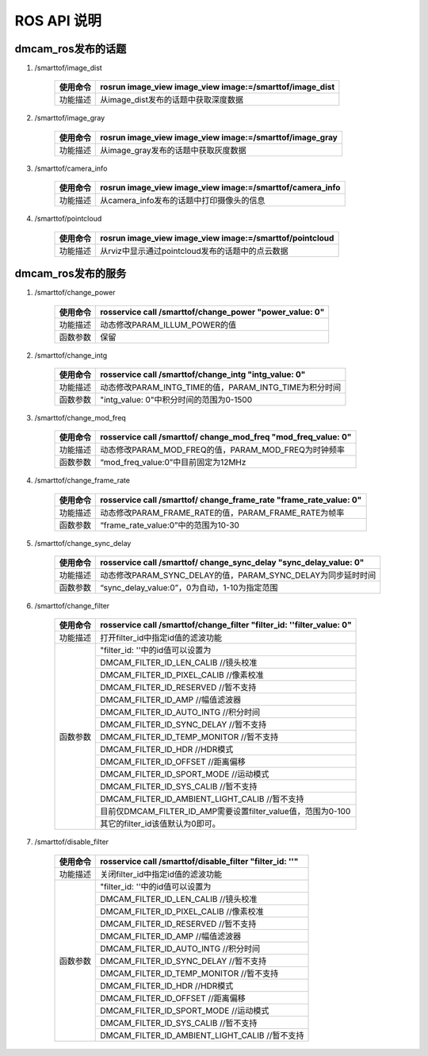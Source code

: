 ROS API 说明
=======================

dmcam_ros发布的话题
+++++++++++++++++++

#. \/smarttof\/image_dist

    +---------+----------------------------------------------------------+
    |使用命令 |  rosrun image_view image_view image:=/smarttof/image_dist|
    +=========+==========================================================+
    |功能描述 | 从image_dist发布的话题中获取深度数据                     |
    +---------+----------------------------------------------------------+

#. \/smarttof\/image_gray

    +---------+----------------------------------------------------------+
    |使用命令 |  rosrun image_view image_view image:=/smarttof/image_gray|
    +=========+==========================================================+
    |功能描述 | 从image_gray发布的话题中获取灰度数据                     |
    +---------+----------------------------------------------------------+

#. \/smarttof\/camera_info

    +---------+-----------------------------------------------------------+
    |使用命令 |  rosrun image_view image_view image:=/smarttof/camera_info|
    +=========+===========================================================+
    |功能描述 | 从camera_info发布的话题中打印摄像头的信息                 |
    +---------+-----------------------------------------------------------+

#. \/smarttof\/pointcloud

    +---------+----------------------------------------------------------+
    |使用命令 |  rosrun image_view image_view image:=/smarttof/pointcloud|
    +=========+==========================================================+
    |功能描述 | 从rviz中显示通过pointcloud发布的话题中的点云数据         |
    +---------+----------------------------------------------------------+

dmcam_ros发布的服务
+++++++++++++++++++

#. \/smarttof\/change_power

    +---------+------------------------------------------------------------+
    |使用命令 |  rosservice call /smarttof/change_power "power_value: 0"   |
    +=========+============================================================+
    |功能描述 |  动态修改PARAM_ILLUM_POWER的值                             |
    +---------+------------------------------------------------------------+
    |函数参数 |  保留                                                      |
    +---------+------------------------------------------------------------+

#. \/smarttof\/change_intg

    +---------+------------------------------------------------------------+
    |使用命令 |  rosservice call /smarttof/change_intg "intg_value: 0"     |
    +=========+============================================================+
    |功能描述 |  动态修改PARAM_INTG_TIME的值，PARAM_INTG_TIME为积分时间    |
    +---------+------------------------------------------------------------+
    |函数参数 |  "intg_value: 0"中积分时间的范围为0-1500                   |
    +---------+------------------------------------------------------------+

#. \/smarttof\/change_mod_freq

    +---------+----------------------------------------------------------------+
    |使用命令 |  rosservice call /smarttof/ change_mod_freq "mod_freq_value: 0"|
    +=========+================================================================+
    |功能描述 |  动态修改PARAM_MOD_FREQ的值，PARAM_MOD_FREQ为时钟频率          |
    +---------+----------------------------------------------------------------+
    |函数参数 |  “mod_freq_value:0”中目前固定为12MHz                           |
    +---------+----------------------------------------------------------------+
 
#. \/smarttof\/change_frame_rate

    +---------+--------------------------------------------------------------------+
    |使用命令 |  rosservice call /smarttof/ change_frame_rate "frame_rate_value: 0"|
    +=========+====================================================================+
    |功能描述 |  动态修改PARAM_FRAME_RATE的值，PARAM_FRAME_RATE为帧率              |
    +---------+--------------------------------------------------------------------+
    |函数参数 |  “frame_rate_value:0”中的范围为10-30                               |
    +---------+--------------------------------------------------------------------+

#. \/smarttof\/change_sync_delay

    +---------+---------------------------------------------------------------------+
    |使用命令 |  rosservice call /smarttof/ change_sync_delay "sync_delay_value: 0" |
    +=========+=====================================================================+
    |功能描述 |  动态修改PARAM_SYNC_DELAY的值，PARAM_SYNC_DELAY为同步延时时间       |
    +---------+---------------------------------------------------------------------+
    |函数参数 |  “sync_delay_value:0”，0为自动，1-10为指定范围                      |
    +---------+---------------------------------------------------------------------+

#. \/smarttof\/change_filter

    +---------+---------------------------------------------------------------------------+
    |使用命令 |  rosservice call /smarttof/change_filter  "filter_id: ''filter_value: 0"  |
    +=========+===========================================================================+
    |功能描述 |  打开filter_id中指定id值的滤波功能                                        |
    +---------+---------------------------------------------------------------------------+
    |函数参数 |  "filter_id: ''中的id值可以设置为                                         |
    |         +---------------------------------------------------------------------------+
    |         |  DMCAM_FILTER_ID_LEN_CALIB //镜头校准                                     |
    |         +---------------------------------------------------------------------------+
    |         |  DMCAM_FILTER_ID_PIXEL_CALIB //像素校准                                   |
    |         +---------------------------------------------------------------------------+
    |         | DMCAM_FILTER_ID_RESERVED //暂不支持                                       |
    |         +---------------------------------------------------------------------------+
    |         |  DMCAM_FILTER_ID_AMP //幅值滤波器                                         |
    |         +---------------------------------------------------------------------------+
    |         |  DMCAM_FILTER_ID_AUTO_INTG //积分时间                                     |
    |         +---------------------------------------------------------------------------+
    |         |  DMCAM_FILTER_ID_SYNC_DELAY //暂不支持                                    |
    |         +---------------------------------------------------------------------------+
    |         |  DMCAM_FILTER_ID_TEMP_MONITOR //暂不支持                                  |
    |         +---------------------------------------------------------------------------+
    |         |  DMCAM_FILTER_ID_HDR //HDR模式                                            |
    |         +---------------------------------------------------------------------------+
    |         |  DMCAM_FILTER_ID_OFFSET //距离偏移                                        |
    |         +---------------------------------------------------------------------------+
    |         |  DMCAM_FILTER_ID_SPORT_MODE //运动模式                                    |
    |         +---------------------------------------------------------------------------+
    |         |  DMCAM_FILTER_ID_SYS_CALIB //暂不支持                                     |
    |         +---------------------------------------------------------------------------+
    |         |  DMCAM_FILTER_ID_AMBIENT_LIGHT_CALIB //暂不支持                           |
    |         +---------------------------------------------------------------------------+
    |         |  目前仅DMCAM_FILTER_ID_AMP需要设置filter_value值，范围为0-100             |
    |         +---------------------------------------------------------------------------+
    |         |  其它的filter_id该值默认为0即可。                                         |
    +---------+---------------------------------------------------------------------------+

#. \/smarttof\/disable_filter

    +---------+---------------------------------------------------------------------------+
    |使用命令 |  rosservice call /smarttof/disable_filter "filter_id: ''"                 |
    +=========+===========================================================================+
    |功能描述 |  关闭filter_id中指定id值的滤波功能                                        |
    +---------+---------------------------------------------------------------------------+
    |函数参数 |  "filter_id: ''中的id值可以设置为                                         |
    |         +---------------------------------------------------------------------------+
    |         |  DMCAM_FILTER_ID_LEN_CALIB //镜头校准                                     |
    |         +---------------------------------------------------------------------------+
    |         |  DMCAM_FILTER_ID_PIXEL_CALIB //像素校准                                   |
    |         +---------------------------------------------------------------------------+
    |         | DMCAM_FILTER_ID_RESERVED //暂不支持                                       |
    |         +---------------------------------------------------------------------------+
    |         |  DMCAM_FILTER_ID_AMP //幅值滤波器                                         |
    |         +---------------------------------------------------------------------------+
    |         |  DMCAM_FILTER_ID_AUTO_INTG //积分时间                                     |
    |         +---------------------------------------------------------------------------+
    |         |  DMCAM_FILTER_ID_SYNC_DELAY //暂不支持                                    |
    |         +---------------------------------------------------------------------------+
    |         |  DMCAM_FILTER_ID_TEMP_MONITOR //暂不支持                                  |
    |         +---------------------------------------------------------------------------+
    |         |  DMCAM_FILTER_ID_HDR //HDR模式                                            |
    |         +---------------------------------------------------------------------------+
    |         |  DMCAM_FILTER_ID_OFFSET //距离偏移                                        |
    |         +---------------------------------------------------------------------------+
    |         |  DMCAM_FILTER_ID_SPORT_MODE //运动模式                                    |
    |         +---------------------------------------------------------------------------+
    |         |  DMCAM_FILTER_ID_SYS_CALIB //暂不支持                                     |
    |         +---------------------------------------------------------------------------+
    |         |  DMCAM_FILTER_ID_AMBIENT_LIGHT_CALIB //暂不支持                           |
    +---------+---------------------------------------------------------------------------+





